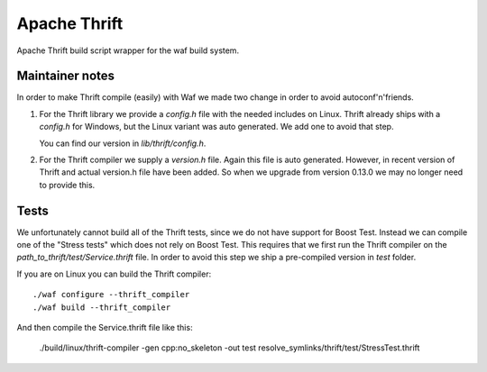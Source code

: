 Apache Thrift
=============

|Linux make-specs| |Windows make-specs| |MacOS make-specs| |Linux CMake| |Windows CMake| |MacOS CMake| |Valgrind| |No Assertions| |Cppcheck|

.. |Linux make-specs| image:: https://github.com/steinwurf/thrift/actions/workflows/linux_mkspecs.yml/badge.svg
   :target: https://github.com/steinwurf/thrift/actions/workflows/linux_mkspecs.yml
   
.. |Windows make-specs| image:: https://github.com/steinwurf/thrift/actions/workflows/windows_mkspecs.yml/badge.svg
   :target: https://github.com/steinwurf/thrift/actions/workflows/windows_mkspecs.yml

.. |MacOS make-specs| image:: https://github.com/steinwurf/thrift/actions/workflows/macos_mkspecs.yml/badge.svg
   :target: https://github.com/steinwurf/thrift/actions/workflows/macos_mkspecs.yml
   
.. |Linux CMake| image:: https://github.com/steinwurf/thrift/actions/workflows/linux_cmake.yml/badge.svg
   :target: https://github.com/steinwurf/thrift/actions/workflows/linux_cmake.yml

.. |Windows CMake| image:: https://github.com/steinwurf/thrift/actions/workflows/windows_cmake.yml/badge.svg
   :target: https://github.com/steinwurf/thrift/actions/workflows/windows_cmake.yml
   
.. |MacOS CMake| image:: https://github.com/steinwurf/thrift/actions/workflows/macos_cmake.yml/badge.svg
   :target: https://github.com/steinwurf/thrift/actions/workflows/macos_cmake.yml

.. |No Assertions| image:: https://github.com/steinwurf/thrift/actions/workflows/nodebug.yml/badge.svg
   :target: https://github.com/steinwurf/thrift/actions/workflows/nodebug.yml

.. |Valgrind| image:: https://github.com/steinwurf/thrift/actions/workflows/valgrind.yml/badge.svg
   :target: https://github.com/steinwurf/thrift/actions/workflows/valgrind.yml

.. |Cppcheck| image:: https://github.com/steinwurf/thrift/actions/workflows/cppcheck.yml/badge.svg
   :target: https://github.com/steinwurf/thrift/actions/workflows/cppcheck.yml

Apache Thrift build script wrapper for the waf build system.

Maintainer notes
----------------

In order to make Thrift compile (easily) with Waf we made two change in order
to avoid autoconf'n'friends.

1. For the Thrift library we provide a `config.h` file with the needed includes
   on Linux. Thrift already ships with a `config.h` for Windows, but the Linux
   variant was auto generated. We add one to avoid that step.

   You can find our version in `lib/thrift/config.h`.

2. For the Thrift compiler we supply a `version.h` file. Again this file is
   auto generated. However, in recent version of Thrift and actual version.h file
   have been added. So when we upgrade from version 0.13.0 we may no longer need
   to provide this.


Tests
-----

We unfortunately cannot build all of the Thrift tests, since we do not have
support for Boost Test. Instead we can compile one of the "Stress tests" which
does not rely on Boost Test. This requires that we first run the Thrift compiler
on the `path_to_thrift/test/Service.thrift` file. In order to avoid this step we ship a
pre-compiled version in `test` folder.

If you are on Linux you can build the Thrift compiler::

    ./waf configure --thrift_compiler
    ./waf build --thrift_compiler

And then compile the Service.thrift file like this:

   ./build/linux/thrift-compiler -gen cpp:no_skeleton -out test resolve_symlinks/thrift/test/StressTest.thrift
